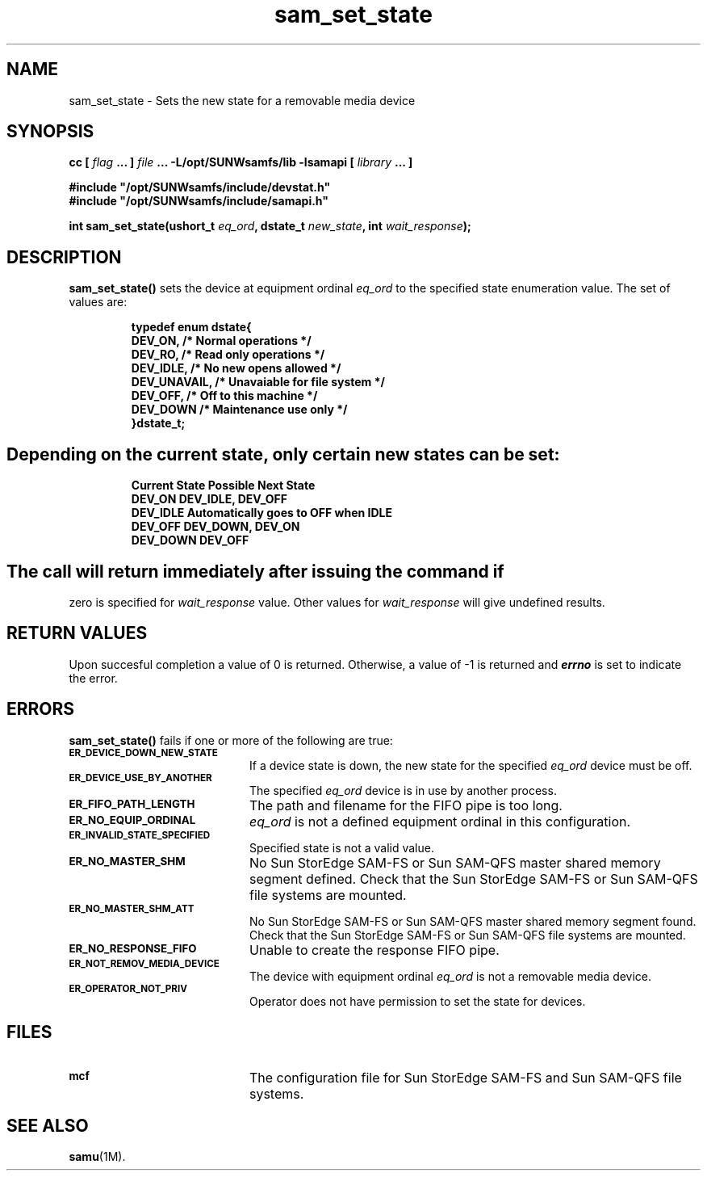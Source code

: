 .\" $Revision: 1.16 $
.ds ]W Sun Microsystems
.\" SAM-QFS_notice_begin
.\"
.\" CDDL HEADER START
.\"
.\" The contents of this file are subject to the terms of the
.\" Common Development and Distribution License (the "License").
.\" You may not use this file except in compliance with the License.
.\"
.\" You can obtain a copy of the license at pkg/OPENSOLARIS.LICENSE
.\" or http://www.opensolaris.org/os/licensing.
.\" See the License for the specific language governing permissions
.\" and limitations under the License.
.\"
.\" When distributing Covered Code, include this CDDL HEADER in each
.\" file and include the License file at pkg/OPENSOLARIS.LICENSE.
.\" If applicable, add the following below this CDDL HEADER, with the
.\" fields enclosed by brackets "[]" replaced with your own identifying
.\" information: Portions Copyright [yyyy] [name of copyright owner]
.\"
.\" CDDL HEADER END
.\"
.\" Copyright 2009 Sun Microsystems, Inc.  All rights reserved.
.\" Use is subject to license terms.
.\"
.\" SAM-QFS_notice_end
.TH sam_set_state 3 "05 Nov 2001"
.SH NAME
sam_set_state \- Sets the new state for a removable media device
.SH SYNOPSIS
.LP
.BI "cc [ " "flag"
.BI " ... ] " "file"
.BI " ... -L/opt/SUNWsamfs/lib -lsamapi [ " "library" " ... ]"
.LP
.nf
.ft 3
#include "/opt/SUNWsamfs/include/devstat.h"
#include "/opt/SUNWsamfs/include/samapi.h"
.ft
.fi
.LP
.BI "int sam_set_state(ushort_t " "eq_ord" ,
.BI "dstate_t " "new_state" ,
.BI "int " "wait_response" );
.SH DESCRIPTION
.PP
.B sam_set_state(\|)
sets the device at equipment ordinal
.I eq_ord
to the specified state enumeration value.  The set of values are:
.PP
.RS
.nf
.ft 3
.ta 9n 22n
typedef enum dstate{
    DEV_ON,                /* Normal operations */
    DEV_RO,                /* Read only operations */
    DEV_IDLE,              /* No new opens allowed */
    DEV_UNAVAIL,           /* Unavaiable for file system */
    DEV_OFF,               /* Off to this machine */
    DEV_DOWN               /* Maintenance use only */
}dstate_t;
.ft 1
.fi
.SH
Depending on the current state, only certain new states can be set:
.PP
.RS
.nf
.ft 3
.ta 9n 22n

Current State   Possible Next State
DEV_ON          DEV_IDLE, DEV_OFF
DEV_IDLE        Automatically goes to OFF when IDLE
DEV_OFF         DEV_DOWN, DEV_ON
DEV_DOWN        DEV_OFF
.ft 1
.fi
.SH
The call will return immediately after issuing the command if
zero is specified for
.I wait_response
value.  Other values for
.I wait_response
will give undefined results.
.SH "RETURN VALUES"
Upon succesful completion a value of 0 is returned.
Otherwise, a value of \-1 is returned and
\f4errno\fP
is set to indicate the error.
.SH ERRORS
.PP
.B sam_set_state(\|)
fails if one or more of the following are true:
.TP 20
.SB ER_DEVICE_DOWN_NEW_STATE
If a device state is down, the new state for the specified
.I eq_ord
device must be off.
.TP
.SB ER_DEVICE_USE_BY_ANOTHER
The specified
.I eq_ord
device is in use by another process.
.TP
.SB ER_FIFO_PATH_LENGTH
The path and filename for the FIFO pipe is too long.
.TP
.SB ER_NO_EQUIP_ORDINAL
.I eq_ord
is not a defined equipment ordinal in this configuration.
.TP
.SB ER_INVALID_STATE_SPECIFIED
Specified state is not a valid value.
.TP
.SB ER_NO_MASTER_SHM
No Sun StorEdge \%SAM-FS or Sun \%SAM-QFS master shared memory segment defined.
Check that the Sun StorEdge \%SAM-FS or Sun \%SAM-QFS file systems are mounted.
.TP
.SB ER_NO_MASTER_SHM_ATT
No Sun StorEdge \%SAM-FS or Sun \%SAM-QFS master shared memory segment found.
Check that the Sun StorEdge \%SAM-FS or Sun \%SAM-QFS file systems are mounted.
.TP
.SB ER_NO_RESPONSE_FIFO
Unable to create the response FIFO pipe.
.TP
.SB ER_NOT_REMOV_MEDIA_DEVICE
The device with equipment ordinal
.I eq_ord
is not a removable media device.
.TP
.SB ER_OPERATOR_NOT_PRIV
Operator does not have permission to set the state for devices.
.SH FILES
.TP 20
.SB mcf
The configuration file for Sun StorEdge \%SAM-FS and Sun \%SAM-QFS file systems.
.SH SEE ALSO
.BR samu (1M).
